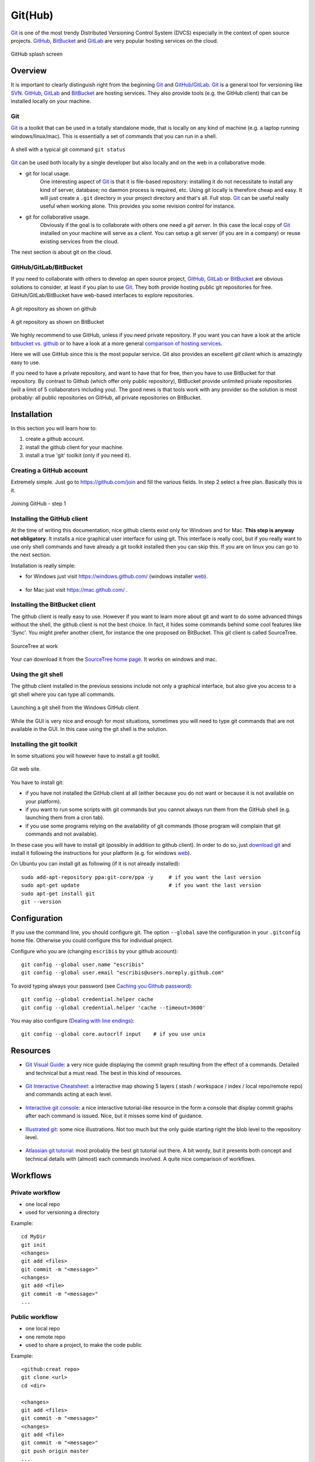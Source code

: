 .. _`GitHub chapter`:

Git(Hub)
========

Git_ is one of the most trendy Distributed Versioning Control System (DVCS)
especially in the context of open source projects. GitHub_, BitBucket_ and
GitLab_ are very popular hosting services on the cloud.

.. figure:: media/github-splash.jpg
    :align: Center

    GitHub splash screen

Overview
--------

It is important to clearly distinguish right from the beginning Git_ and
GitHub_/GitLab_.
Git_ is a general tool for versioning like SVN_. GitHub_, GitLab_ and
BitBucket_ are hosting services. They also provide tools (e.g. the GitHub
client) that can be installed locally on your machine.

Git
^^^

Git_ is a toolkit that can be used in a totally standalone mode, that is
locally on any kind of machine (e.g. a laptop running windows/linux/mac).
This is essentially a set of commands that you can run in a shell.

.. figure:: media/gitshell.jpg
    :align: Center

    A shell with a typical git command ``git status``

Git_ can be used both locally by a single developer but also locally and on
the web in a collaborative mode.

* git for local usage.
    One interesting aspect of Git_ is that it is file-based repository:
    installing it do not necessitate to install any kind of server, database;
    no daemon process is required, etc.
    Using git locally is therefore cheap and easy. It will just
    create a ``.git`` directory in your project directory and that's all. Full stop.
    Git_ can be useful really useful when working alone. This provides you
    some revision control for instance.

* git for collaborative usage.
    Obviously if the goal is to collaborate with others one need a
    *git server*. In this case the local copy of Git_ installed on your machine
    will serve as a *client*. You can setup a git server (if you are in a
    company) or reuse existing services from the cloud.

The next section is about git on the cloud.

GitHub/GitLab/BitBucket
^^^^^^^^^^^^^^^^^^^^^^^

If you need to collaborate with others to develop an open source project,
GitHub_, GitLab_ or BitBucket_ are obvious solutions to consider, at least
if you plan to use Git_. They both provide hosting public git repositories
for free. GitHuh/GitLab/BitBucket have web-based interfaces to explore
repositories.

.. figure:: media/github-project.jpg
    :align: Center

    A git repository as shown on github

.. figure:: media/bitbucket-project.jpg
    :align: Center

    A git repository as shown on BitBucket

We highly recommend to use GitHub, unless if you need private repository.
If you want you can have a look at the article `bitbucket vs. github`_ or
to have a look at a more general `comparison of hosting services`_.

Here we will use GitHub since this is the most popular service.
Git also provides an excellent *git client* which is amazingly easy to use.

If you need to have a private repository, and want to have that for free,
then you have to use BitBucket for that repository. By contrast to Github
(which offer only public repository), BitBucket provide unlimited private
repositories (will a limit of 5 collaborators including you). The good news
is that tools work with any provider so the solution is most probably:
all public repositories on GitHub, all private repositories on BitBucket.

Installation
------------
In this section you will learn how to:

#. create a github account.
#. install the github client for your machine.
#. install a true 'git' toolkit (only if you need it).

Creating a GitHub account
^^^^^^^^^^^^^^^^^^^^^^^^^
Extremely simple. Just go to https://github.com/join and fill the various
fields. In step 2 select a free plan. Basically this is it.

.. figure:: media/github-join.jpg
    :align: Center

    Joining GitHub - step 1

Installing the GitHub client
^^^^^^^^^^^^^^^^^^^^^^^^^^^^
At the time of writing this documentation, nice github clients exist only for
Windows and for Mac. **This step is anyway not obligatory**. It installs
a nice graphical user interface for using git. This interface is really
cool, but if you really want to use only shell commands and have already
a git toolkit installed then you can skip this. If you are on linux you can
go to the next section.

Installation is really simple:

* for Windows just visit https://windows.github.com/ (windows installer
  |GithubClientWindows|).

    .. image:: media/github4windows.jpg

* for Mac just visit https://mac.github.com/ .

    .. image:: media/github4mac.jpg

Installing the BitBucket client
^^^^^^^^^^^^^^^^^^^^^^^^^^^^^^^
The github client is really easy to use. However if you want to learn more
about git and want to do some advanced things without the shell, the github
client is not the best choice. In fact, it hides some commands behind some
cool features like 'Sync'. You might prefer another client, for instance the
one proposed on BitBucket. This git client is called SourceTree.

.. figure:: media/BitBucketSourceTree.jpg
    :align: Center

    SourceTree at work

Your can download it from the `SourceTree home page`_. It works on windows
and mac.

Using the git shell
^^^^^^^^^^^^^^^^^^^
The github client installed in the previous sessions include not only a
graphical interface, but also give you access to a git shell where you
can type all commands.

.. figure:: media/github2shell.jpg
    :align: Center

    Launching a git shell from the Windows GitHub client

While the GUI is very nice and enough for most situations, sometimes you
will need to type git commands that are not available in the GUI. In this
case using the git shell is the solution.

.. _`Installing the git toolkit section`:

Installing the git toolkit
^^^^^^^^^^^^^^^^^^^^^^^^^^
In some situations you will however have to install a git toolkit.

.. figure:: media/gitDownload.jpg
    :align: Center

    Git web site.

You have to install git:

* if you have not installed the GitHub client at all (either because you do
  not want or because it is not available on your platform).
* if you want to run some scripts with git commands but you cannot always
  run them from the GitHub shell (e.g. launching them from a cron tab).
* if you use some programs relying on the availability of git commands (those
  program will complain that git commands and not available).

In these case you will have to install git (possibly in addition to github
client). In order to do so, just `download git`_ and install
it following the instructions for your platform (e.g. for windows
|GitWindows|).

On Ubuntu you can install git as following (if it is not already installed)::

    sudo add-apt-repository ppa:git-core/ppa -y     # if you want the last version
    sudo apt-get update                             # if you want the last version
    sudo apt-get install git
    git --version


Configuration
-------------

If you use the command line, you should configure git. The option ``--global``
save the configuration in your ``.gitconfig`` home file. Otherwise you could
configure this for individual project.

Configure who you are (changing ``escribis`` by your github account)::

    git config --global user.name "escribis"
    git config --global user.email "escribis@users.noreply.github.com"

To avoid typing always your password (see `Caching you Github password`_)::

    git config --global credential.helper cache
    git config --global credential.helper 'cache --timeout=3600'

You may also configure (`Dealing with line endings`_)::

    git config --global core.autocrlf input    # if you use unix

Resources
---------

*   `Git Visual Guide`_: a very nice guide displaying the commit graph
    resulting from the effect of a commands. Detailed and technical
    but a must read. The best in this kind of resources.

    .. figure:: media/git_visual_guide.png
        :align: Center

*   `Git Interactive Cheatsheet`_: a interactive map showing 5 layers (
    stash / workspace / index / local repo/remote repo) and commands
    acting at each level.

    .. figure:: media/git_interactive_cheatsheet.png
        :align: Center

*   `Interactive git console`_: a nice interactive tutorial-like resource
    in the form a console that display commit graphs after each command
    is issued. Nice, but it misses some kind of guidance.

    .. figure:: media/interactive_git_console.png
        :align: Center

*   `Illustrated git`_: some nice illustrations. Not too much but the
    only guide starting right the blob level to the repository level.

    .. figure:: media/bloblevel.png
        :align: Center

*   `Atlassian git tutorial`_: most probably the best git tutorial
    out there. A bit wordy, but it presents both concept and technical
    details with (almost) each commands involved. A quite nice comparison
    of workflows.

    .. figure:: media/atlassian_tutorial.png
        :align: Center

Workflows
---------

Private workflow
^^^^^^^^^^^^^^^^
* one local repo
* used for versioning a directory

Example::

    cd MyDir
    git init
    <changes>
    git add <files>
    git commit -m "<message>"
    <changes>
    git add <file>
    git commit -m "<message>"
    ...


Public workflow
^^^^^^^^^^^^^^^

* one local repo
* one remote repo
* used to share a project, to make the code public

Example::

    <github:creat repo>
    git clone <url>
    cd <dir>

    <changes>
    git add <files>
    git commit -m "<message>"
    <changes>
    git add <file>
    git commit -m "<message>"
    git push origin master
    ...
    git push origin master



Shared-master workflow
^^^^^^^^^^^^^^^^^^^^^^

Example::

    <github:creat repo>
    git clone <url>
    cd <dir>

    <changes>
    git add <files>
    git commit -m "<message>"
    ...
    git pull origin master              # to synch with remote master
    git push origin master              # to push all commit
    ...
    <changes again>
    ...

Feature branches workflow
^^^^^^^^^^^^^^^^^^^^^^^^^

Creation of a new branch (f_color) from the master branch::

    # Create a new feature branch from master
    git checkout master             # enter the master branch
    git pull origin master          # get last master version
    git branch f_color              # create a new branch f_color
    git checkout f_color            # enter the new branch f_color

Regular modifications on f_color::

    ...
    <changes>                       # regular modifications on f_color
    git add <files>
    git commit -m "<message>"

Synch with remote repo from time to time::

    ...
    git push origin f_color         # f_color becomes a remote branch
    ...
    git pull origin master          # synchonize optionaly with master
    git push origin f_color         # push f_color again
    ...

At some point the branch f_color is good enough: create a pull request::

    <github:new pull request>       # button on github
    <github:discuss>                # discuss with others on github
    ...
    git commit -m "<message>"       # some improvement are required
    ...
    git pull origin master          # synch optionaly with master
    git push origin f_color         # push again to remote repo
    <github:discuss>                # discuss again with others

At some point the branch f_color is ready. Integration will take place
on github with the graphical interface.

After the integration it is best to remove the remote branch with the
"remote branch" button. Then the branch can be removed locally::

    git branch master
    git pull origin master
    git branch -d feature


Git flow
^^^^^^^^

Integration workflow
^^^^^^^^^^^^^^^^^^^^

Benevolent dictator workflow
^^^^^^^^^^^^^^^^^^^^^^^^^^^^

Resources
^^^^^^^^^

`Comparing workflows`_, from the `Atlassian git tutorial`_ is one of the
best resource for understanding (some) workflows. It is a bit wordy, but
still worths reading. Some part at the command level (not always detailed
though).

.. ............................................................................

.. _Git: http://en.wikipedia.org/wiki/Git_%28software%29

.. _GitHub: http://en.wikipedia.org/wiki/GitHub

.. _GitLab: https://about.gitlab.com/

.. _BitBucket: http://en.wikipedia.org/wiki/BitBucket

.. _`comparison of hosting services` : http://en.wikipedia.org/wiki/Comparison_of_source_code_software_hosting_facilities

.. _`bitbucket vs. github`: http://www.infoworld.com/article/2611771/application-development/bitbucket-vs--github--which-project-host-has-the-most-.html

.. _`download git`: http://git-scm.com/downloads

.. _SVN: http://en.wikipedia.org/wiki/Apache_Subversion

.. _`SourceTree home page`: https://www.atlassian.com/software/sourcetree

.. _`Caching you Github password`:
    https://help.github.com/articles/caching-your-github-password-in-git/

.. _`Dealing with line endings`:
    https://help.github.com/articles/dealing-with-line-endings/

..  _`Git Visual Guide`:
    http://marklodato.github.io/visual-git-guide

..  _`Git Interactive Cheatsheet`:
    http://ndpsoftware.com/git-cheatsheet.html#loc=index

..  _`Interactive git console`:
    https://onlywei.github.io/explain-git-with-d3/

..  _`Illustrated git`:
    https://illustrated-git.readthedocs.io/en/latest/#

..  _`Atlassian git tutorial`:
    https://www.atlassian.com/git/tutorials/setting-up-a-repository

..  _`Comparing workflows`:
    https://www.atlassian.com/git/tutorials/comparing-workflows

..  |GithubClientWindows| replace::
    `web <https://github-windows.s3.amazonaws.com/GitHubSetup.exe>`__

..  |GitWindows| replace::
    `web <https://git-scm.com/download/win>`__
